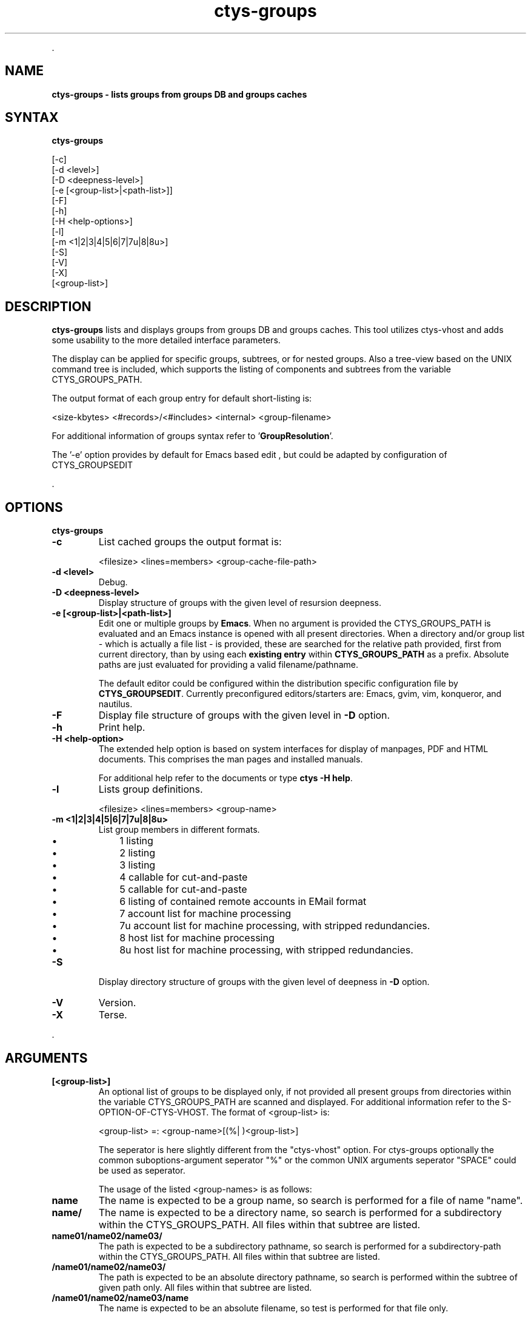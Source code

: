 .TH "ctys-groups" 1 "August, 2010" ""

.P
\&.

.SH NAME
.P
\fBctys-groups -  lists groups from groups DB and groups caches\fR

.SH SYNTAX
.P
\fBctys-groups\fR 

   [-c]
   [-d <level>]
   [-D <deepness-level>]
   [-e [<group-list>|<path-list>]]
   [-F]
   [-h]
   [-H <help-options>]
   [-l]
   [-m <1|2|3|4|5|6|7|7u|8|8u>]
   [-S]
   [-V]
   [-X]
   [<group-list>]



.SH DESCRIPTION
.P
\fBctys\-groups\fR lists and displays groups from groups DB and groups caches. This
tool utilizes ctys\-vhost and adds some usability to the more detailed interface parameters.

.P
The display can be applied for specific groups, subtrees, or for nested groups.
Also a tree\-view based on the UNIX command tree is included, which supports the listing of
components and subtrees from the variable CTYS_GROUPS_PATH.

.P
The output format of each group entry for default short\-listing is:

.nf
  <size-kbytes> <#records>/<#includes> <internal> <group-filename>
  
.fi


.P
For additional information of groups syntax refer to 
\&'\fBGroupResolution\fR'.

.P
The '\-e' option provides by default for Emacs based edit
, but could be 
adapted by configuration of CTYS_GROUPSEDIT

.P
\&.

.SH OPTIONS
.P
\fBctys-groups\fR 

.TP
\fB\-c\fR
List cached groups the output format is:

.nf
  <filesize> <lines=members> <group-cache-file-path>
.fi


.TP
\fB\-d <level>\fR
Debug.

.TP
\fB\-D <deepness\-level>\fR
Display structure of groups with the given level of resursion deepness.

.TP
\fB\-e [<group\-list>|<path\-list>]\fR
Edit one or multiple groups by \fBEmacs\fR. 
When no argument is provided the 
CTYS_GROUPS_PATH is evaluated and an Emacs instance is 
opened with all present directories.
When a directory and/or group list \- which is actually a file list \- is provided,
these are searched for the relative path provided, first from current directory, 
than by using each \fBexisting entry\fR within \fBCTYS_GROUPS_PATH\fR as a prefix.
Absolute paths are just evaluated for providing a valid filename/pathname.

The default editor could be configured within the distribution specific configuration
file by 
\fBCTYS_GROUPSEDIT\fR. Currently preconfigured editors/starters are: Emacs, gvim, vim, konqueror, and nautilus.

.TP
\fB\-F\fR
Display file structure of groups with the given level in \fB\-D\fR option.

.TP
\fB\-h\fR
Print help.

.TP
\fB\-H <help\-option>\fR
The extended help option is based on system interfaces for display of
manpages, PDF  and HTML documents.
This comprises the man pages and installed manuals.

For additional help refer to the documents or type \fBctys \-H help\fR.

.TP
\fB\-l\fR
Lists group definitions.

.nf
  <filesize> <lines=members> <group-name>
.fi


.TP
\fB\-m <1|2|3|4|5|6|7|7u|8|8u>\fR
List group members in different formats.

.RS
.IP \(bu 3
1 listing
.IP \(bu 3
2 listing
.IP \(bu 3
3 listing
.IP \(bu 3
4 callable for cut\-and\-paste
.IP \(bu 3
5 callable for cut\-and\-paste
.IP \(bu 3
6 listing of contained remote accounts in EMail format
.IP \(bu 3
7 account list for machine processing
.IP \(bu 3
7u account list for machine processing, with stripped redundancies.
.IP \(bu 3
8 host list for machine processing
.IP \(bu 3
8u host list for machine processing, with stripped redundancies.
.RE

.TP
\fB\-S\fR
Display directory structure of groups with the given level of deepness in \fB\-D\fR option.

.TP
\fB\-V\fR
Version.

.TP
\fB\-X\fR
Terse.

.P
\&.

.SH ARGUMENTS
.TP
\fB[<group\-list>]\fR
An optional list of groups to be displayed only, if not provided all
present groups from directories within the variable CTYS_GROUPS_PATH
are scanned and displayed.
For additional information refer to the S\-OPTION\-OF\-CTYS\-VHOST.
The format of <group\-list> is:

.nf
  <group-list> =: <group-name>[(%| )<group-list>]
.fi


The seperator is here slightly different from the "ctys\-vhost" option.
For ctys\-groups optionally the common suboptions\-argument seperator
"%" or the common UNIX arguments seperator "SPACE" could be used as
seperator.

The usage of the listed <group\-names> is as follows:

.TP

\fBname\fR
The name is expected to be a group name, so search is performed
for a file of name "name".

.TP

\fBname/\fR
The name is expected to be a directory name, so search is performed
for a subdirectory within the CTYS_GROUPS_PATH.
All files within that subtree are listed.

.TP

\fBname01/name02/name03/\fR
The path is expected to be a subdirectory pathname, so search is performed
for a subdirectory\-path within the CTYS_GROUPS_PATH.
All files within that subtree are listed.

.TP

\fB/name01/name02/name03/\fR
The path is expected to be an absolute directory pathname, so search is performed
within the subtree of given path only.
All files within that subtree are listed.

.TP

\fB/name01/name02/name03/name\fR
The name is expected to be an absolute filename, so test is performed
for that file only.

.P
The nested containment hierarchy by "include" is expanded before
output in any case.
The following example lists the \fBdesktop/\fR and \fBscan/\fR directories.

.nf
  ctys-groups  scan/ desktops/
.fi


.P
\&.

.SH EXIT-VALUES
.TP
 0: OK:
Result is valid.

.TP
 1: NOK:
Erroneous parameters.

.TP
 2: NOK:
Missing an environment element like files or databases.

.SH SEE ALSO
.TP
\fBctys executables\fR
\fIctys\-macros(1)\fR, \fIctys\-vhost(1)\fR

.SH AUTHOR
.TS
tab(^); ll.
 Maintenance:^<acue_sf1@sourceforge.net>
 Homepage:^<http://www.UnifiedSessionsManager.org>
 Sourceforge.net:^<http://sourceforge.net/projects/ctys>
 Berlios.de:^<http://ctys.berlios.de>
 Commercial:^<http://www.i4p.com>
.TE


.SH COPYRIGHT
.P
Copyright (C) 2008, 2009, 2010 Ingenieurbuero Arno\-Can Uestuensoez

.P
This is software and documentation from \fBBASE\fR package,

.RS
.IP \(bu 3
for software see GPL3 for license conditions,
.IP \(bu 3
for documents  see GFDL\-1.3 with invariant sections for license conditions.
.RE

.P
The whole document \- all sections \- is/are defined as invariant.

.P
For additional information refer to enclosed Releasenotes and License files.


.\" man code generated by txt2tags 2.3 (http://txt2tags.sf.net)
.\" cmdline: txt2tags -t man -i ctys-groups.t2t -o /tmpn/0/ctys/bld/01.11.012/doc-tmp/BASE/en/man/man1/ctys-groups.1

